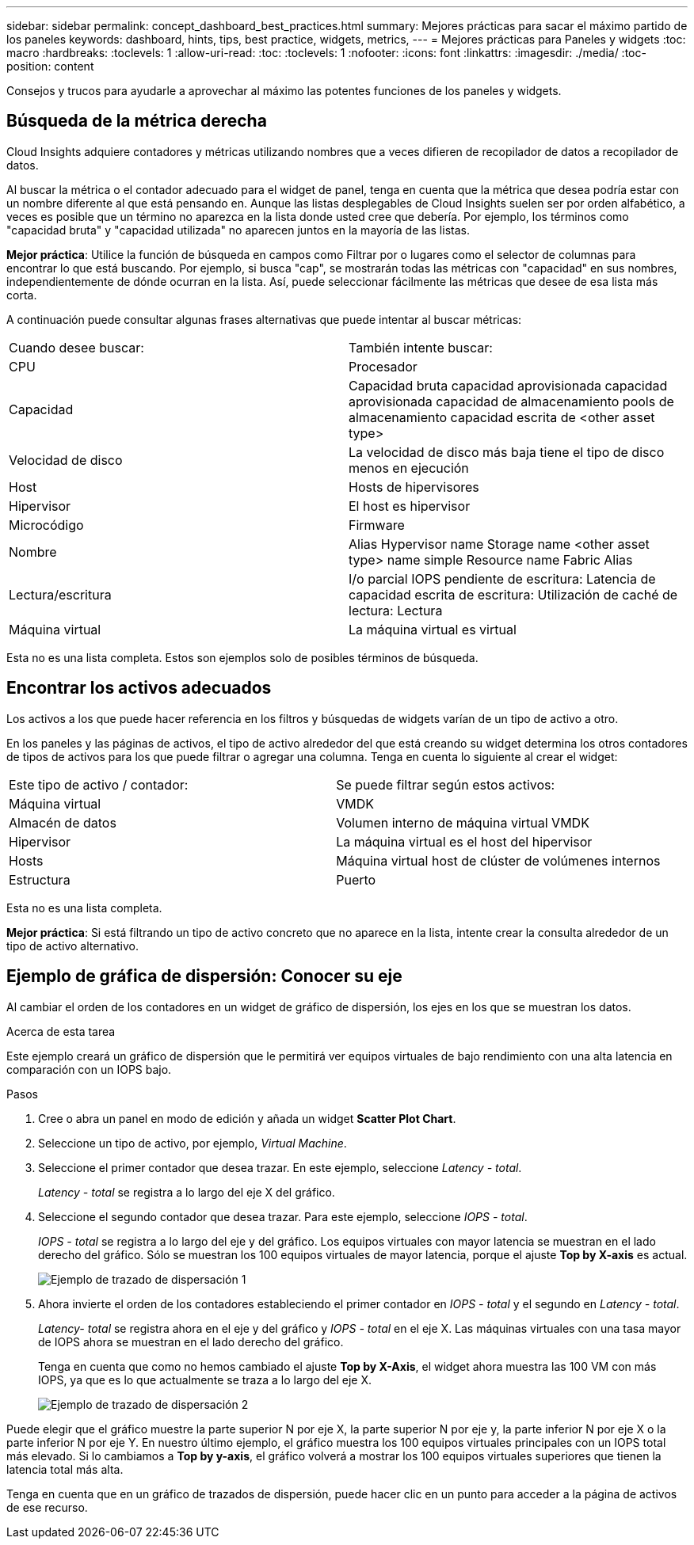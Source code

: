 ---
sidebar: sidebar 
permalink: concept_dashboard_best_practices.html 
summary: Mejores prácticas para sacar el máximo partido de los paneles 
keywords: dashboard, hints, tips, best practice, widgets, metrics, 
---
= Mejores prácticas para Paneles y widgets
:toc: macro
:hardbreaks:
:toclevels: 1
:allow-uri-read: 
:toc: 
:toclevels: 1
:nofooter: 
:icons: font
:linkattrs: 
:imagesdir: ./media/
:toc-position: content


[role="lead"]
Consejos y trucos para ayudarle a aprovechar al máximo las potentes funciones de los paneles y widgets.



== Búsqueda de la métrica derecha

Cloud Insights adquiere contadores y métricas utilizando nombres que a veces difieren de recopilador de datos a recopilador de datos.

Al buscar la métrica o el contador adecuado para el widget de panel, tenga en cuenta que la métrica que desea podría estar con un nombre diferente al que está pensando en. Aunque las listas desplegables de Cloud Insights suelen ser por orden alfabético, a veces es posible que un término no aparezca en la lista donde usted cree que debería. Por ejemplo, los términos como "capacidad bruta" y "capacidad utilizada" no aparecen juntos en la mayoría de las listas.

*Mejor práctica*: Utilice la función de búsqueda en campos como Filtrar por o lugares como el selector de columnas para encontrar lo que está buscando. Por ejemplo, si busca "cap", se mostrarán todas las métricas con "capacidad" en sus nombres, independientemente de dónde ocurran en la lista. Así, puede seleccionar fácilmente las métricas que desee de esa lista más corta.

A continuación puede consultar algunas frases alternativas que puede intentar al buscar métricas:

|===


| Cuando desee buscar: | También intente buscar: 


| CPU | Procesador 


| Capacidad | Capacidad bruta capacidad aprovisionada capacidad aprovisionada capacidad de almacenamiento pools de almacenamiento capacidad escrita de <other asset type> 


| Velocidad de disco | La velocidad de disco más baja tiene el tipo de disco menos en ejecución 


| Host | Hosts de hipervisores 


| Hipervisor | El host es hipervisor 


| Microcódigo | Firmware 


| Nombre | Alias Hypervisor name Storage name <other asset type> name simple Resource name Fabric Alias 


| Lectura/escritura | I/o parcial IOPS pendiente de escritura: Latencia de capacidad escrita de escritura: Utilización de caché de lectura: Lectura 


| Máquina virtual | La máquina virtual es virtual 
|===
Esta no es una lista completa. Estos son ejemplos solo de posibles términos de búsqueda.



== Encontrar los activos adecuados

Los activos a los que puede hacer referencia en los filtros y búsquedas de widgets varían de un tipo de activo a otro.

En los paneles y las páginas de activos, el tipo de activo alrededor del que está creando su widget determina los otros contadores de tipos de activos para los que puede filtrar o agregar una columna. Tenga en cuenta lo siguiente al crear el widget:

|===


| Este tipo de activo / contador: | Se puede filtrar según estos activos: 


| Máquina virtual | VMDK 


| Almacén de datos | Volumen interno de máquina virtual VMDK 


| Hipervisor | La máquina virtual es el host del hipervisor 


| Hosts | Máquina virtual host de clúster de volúmenes internos 


| Estructura | Puerto 
|===
Esta no es una lista completa.

*Mejor práctica*: Si está filtrando un tipo de activo concreto que no aparece en la lista, intente crear la consulta alrededor de un tipo de activo alternativo.



== Ejemplo de gráfica de dispersión: Conocer su eje

Al cambiar el orden de los contadores en un widget de gráfico de dispersión, los ejes en los que se muestran los datos.

.Acerca de esta tarea
Este ejemplo creará un gráfico de dispersión que le permitirá ver equipos virtuales de bajo rendimiento con una alta latencia en comparación con un IOPS bajo.

.Pasos
. Cree o abra un panel en modo de edición y añada un widget *Scatter Plot Chart*.
. Seleccione un tipo de activo, por ejemplo, _Virtual Machine_.
. Seleccione el primer contador que desea trazar. En este ejemplo, seleccione _Latency - total_.
+
_Latency - total_ se registra a lo largo del eje X del gráfico.

. Seleccione el segundo contador que desea trazar. Para este ejemplo, seleccione _IOPS - total_.
+
_IOPS - total_ se registra a lo largo del eje y del gráfico. Los equipos virtuales con mayor latencia se muestran en el lado derecho del gráfico. Sólo se muestran los 100 equipos virtuales de mayor latencia, porque el ajuste *Top by X-axis* es actual.

+
image:ScatterplotExample1.png["Ejemplo de trazado de dispersación 1"]

. Ahora invierte el orden de los contadores estableciendo el primer contador en _IOPS - total_ y el segundo en _Latency - total_.
+
_Latency- total_ se registra ahora en el eje y del gráfico y _IOPS - total_ en el eje X. Las máquinas virtuales con una tasa mayor de IOPS ahora se muestran en el lado derecho del gráfico.

+
Tenga en cuenta que como no hemos cambiado el ajuste *Top by X-Axis*, el widget ahora muestra las 100 VM con más IOPS, ya que es lo que actualmente se traza a lo largo del eje X.

+
image:ScatterplotExample2.png["Ejemplo de trazado de dispersación 2"]



Puede elegir que el gráfico muestre la parte superior N por eje X, la parte superior N por eje y, la parte inferior N por eje X o la parte inferior N por eje Y. En nuestro último ejemplo, el gráfico muestra los 100 equipos virtuales principales con un IOPS total más elevado. Si lo cambiamos a *Top by y-axis*, el gráfico volverá a mostrar los 100 equipos virtuales superiores que tienen la latencia total más alta.

Tenga en cuenta que en un gráfico de trazados de dispersión, puede hacer clic en un punto para acceder a la página de activos de ese recurso.
